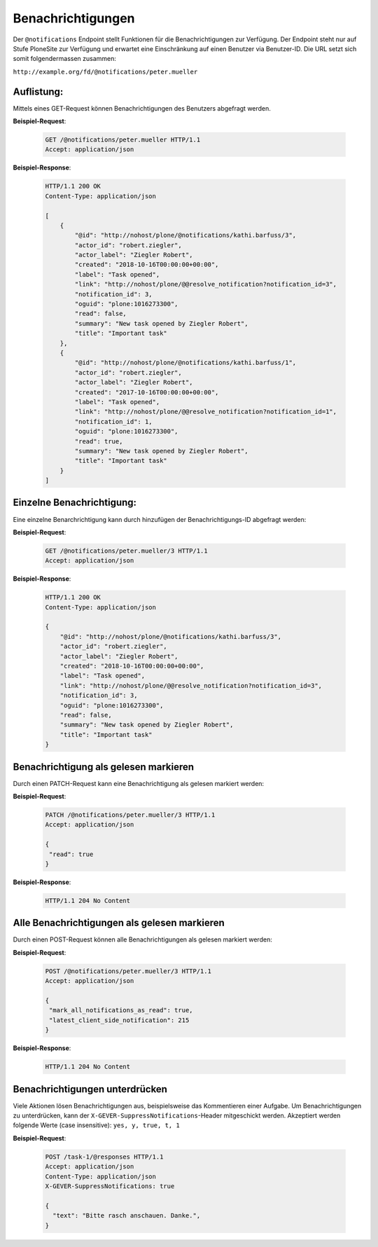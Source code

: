 .. _notifications:

Benachrichtigungen
==================

Der ``@notifications`` Endpoint stellt Funktionen für die Benachrichtigungen zur Verfügung. Der Endpoint steht nur auf Stufe PloneSite zur Verfügung und erwartet eine Einschränkung auf einen Benutzer via Benutzer-ID. Die URL setzt sich somit folgendermassen zusammen:

``http://example.org/fd/@notifications/peter.mueller``


Auflistung:
-----------
Mittels eines GET-Request können Benachrichtigungen des Benutzers abgefragt werden.


**Beispiel-Request**:

   .. sourcecode:: http

       GET /@notifications/peter.mueller HTTP/1.1
       Accept: application/json


**Beispiel-Response**:

   .. sourcecode:: http

      HTTP/1.1 200 OK
      Content-Type: application/json

      [
          {
              "@id": "http://nohost/plone/@notifications/kathi.barfuss/3",
              "actor_id": "robert.ziegler",
              "actor_label": "Ziegler Robert",
              "created": "2018-10-16T00:00:00+00:00",
              "label": "Task opened",
              "link": "http://nohost/plone/@@resolve_notification?notification_id=3",
              "notification_id": 3,
              "oguid": "plone:1016273300",
              "read": false,
              "summary": "New task opened by Ziegler Robert",
              "title": "Important task"
          },
          {
              "@id": "http://nohost/plone/@notifications/kathi.barfuss/1",
              "actor_id": "robert.ziegler",
              "actor_label": "Ziegler Robert",
              "created": "2017-10-16T00:00:00+00:00",
              "label": "Task opened",
              "link": "http://nohost/plone/@@resolve_notification?notification_id=1",
              "notification_id": 1,
              "oguid": "plone:1016273300",
              "read": true,
              "summary": "New task opened by Ziegler Robert",
              "title": "Important task"
          }
      ]


Einzelne Benachrichtigung:
--------------------------
Eine einzelne Benarchrichtigung kann durch hinzufügen der Benachrichtigungs-ID abgefragt werden:


**Beispiel-Request**:

   .. sourcecode:: http

       GET /@notifications/peter.mueller/3 HTTP/1.1
       Accept: application/json


**Beispiel-Response**:

   .. sourcecode:: http

      HTTP/1.1 200 OK
      Content-Type: application/json

      {
          "@id": "http://nohost/plone/@notifications/kathi.barfuss/3",
          "actor_id": "robert.ziegler",
          "actor_label": "Ziegler Robert",
          "created": "2018-10-16T00:00:00+00:00",
          "label": "Task opened",
          "link": "http://nohost/plone/@@resolve_notification?notification_id=3",
          "notification_id": 3,
          "oguid": "plone:1016273300",
          "read": false,
          "summary": "New task opened by Ziegler Robert",
          "title": "Important task"
      }


Benachrichtigung als gelesen markieren
--------------------------------------
Durch einen PATCH-Request kann eine Benachrichtigung als gelesen markiert werden:


**Beispiel-Request**:

   .. sourcecode:: http

       PATCH /@notifications/peter.mueller/3 HTTP/1.1
       Accept: application/json

       {
        "read": true
       }


**Beispiel-Response**:

   .. sourcecode:: http

      HTTP/1.1 204 No Content

.. _mark-notifications-as-read:

Alle Benachrichtigungen als gelesen markieren
---------------------------------------------
Durch einen POST-Request können alle Benachrichtigungen als gelesen markiert werden:


**Beispiel-Request**:

   .. sourcecode:: http

       POST /@notifications/peter.mueller/3 HTTP/1.1
       Accept: application/json

       {
        "mark_all_notifications_as_read": true,
        "latest_client_side_notification": 215
       }


**Beispiel-Response**:

   .. sourcecode:: http

      HTTP/1.1 204 No Content


Benachrichtigungen unterdrücken
-------------------------------
Viele Aktionen lösen Benachrichtigungen aus, beispielsweise das Kommentieren einer Aufgabe. Um Benachrichtigungen zu unterdrücken, kann der ``X-GEVER-SuppressNotifications``-Header mitgeschickt werden. Akzeptiert werden folgende Werte (case insensitive): ``yes, y, true, t, 1``


**Beispiel-Request**:

   .. sourcecode:: http

      POST /task-1/@responses HTTP/1.1
      Accept: application/json
      Content-Type: application/json
      X-GEVER-SuppressNotifications: true

      {
        "text": "Bitte rasch anschauen. Danke.",
      }
